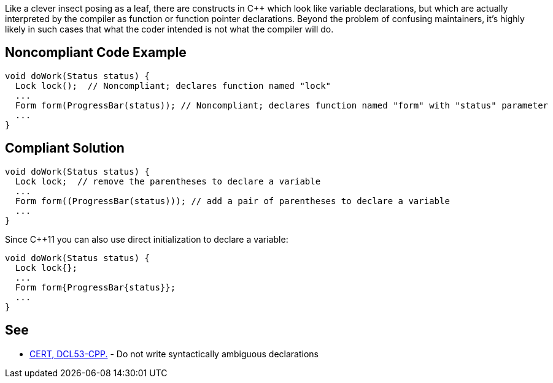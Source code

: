 Like a clever insect posing as a leaf, there are constructs in C++ which look like variable declarations, but which are actually interpreted by the compiler as function or function pointer declarations. Beyond the problem of confusing maintainers, it's highly likely in such cases that what the coder intended is not what the compiler will do.


== Noncompliant Code Example

----
void doWork(Status status) {
  Lock lock();  // Noncompliant; declares function named "lock"
  ...
  Form form(ProgressBar(status)); // Noncompliant; declares function named "form" with "status" parameter
  ...
}
----


== Compliant Solution

----
void doWork(Status status) {
  Lock lock;  // remove the parentheses to declare a variable
  ...
  Form form((ProgressBar(status))); // add a pair of parentheses to declare a variable
  ...
}
----
Since C++11 you can also use direct initialization to declare a variable:
----
void doWork(Status status) {
  Lock lock{};
  ...
  Form form{ProgressBar{status}};
  ...
}
----


== See

* https://www.securecoding.cert.org/confluence/x/zwCyAQ[CERT, DCL53-CPP.] - Do not write syntactically ambiguous declarations

